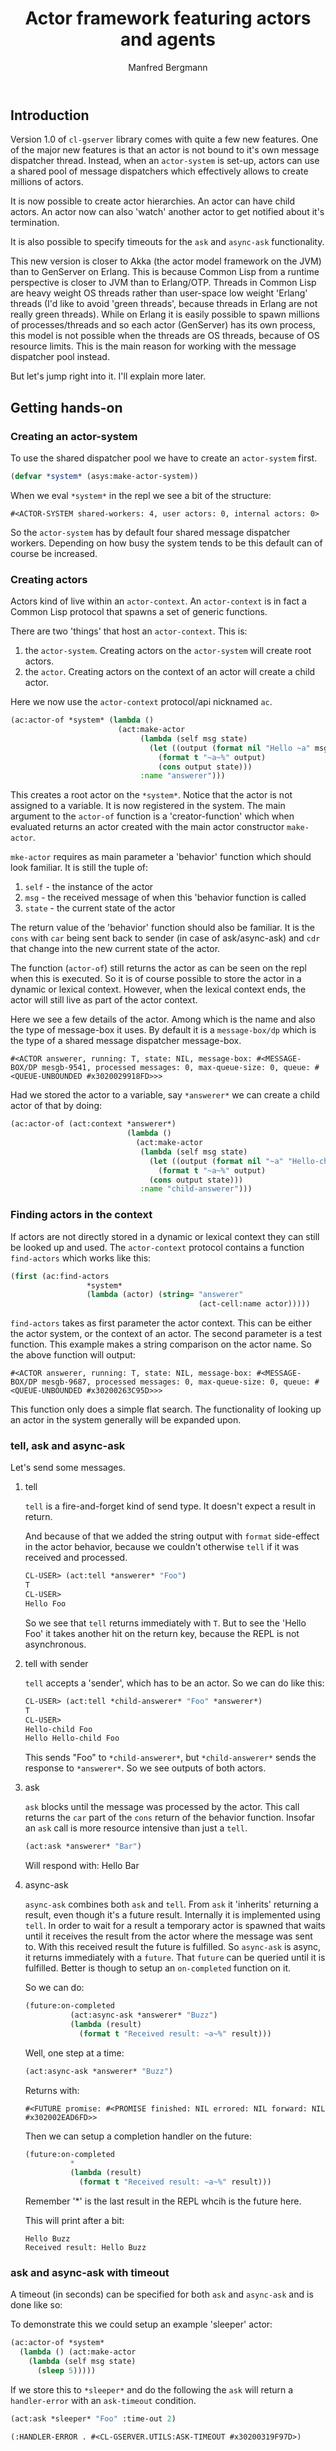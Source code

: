 
#+title: Actor framework featuring actors and agents
#+author: Manfred Bergmann

** Introduction

Version 1.0 of =cl-gserver= library comes with quite a few new features. One of the major new features is that an actor is not bound to it's own message dispatcher thread. Instead, when an =actor-system= is set-up, actors can use a shared pool of message dispatchers which effectively allows to create millions of actors.

It is now possible to create actor hierarchies. An actor can have child actors. An actor now can also 'watch' another actor to get notified about it's termination.

It is also possible to specify timeouts for the =ask= and =async-ask= functionality.

This new version is closer to Akka (the actor model framework on the JVM) than to GenServer on Erlang. This is because Common Lisp from a runtime perspective is closer to JVM than to Erlang/OTP. Threads in Common Lisp are heavy weight OS threads rather than user-space low weight 'Erlang' threads (I'd like to avoid 'green threads', because threads in Erlang are not really green threads). While on Erlang it is easily possible to spawn millions of processes/threads and so each actor (GenServer) has its own process, this model is not possible when the threads are OS threads, because of OS resource limits.
This is the main reason for working with the message dispatcher pool instead.

But let's jump right into it. I'll explain more later.

** Getting hands-on

*** Creating an actor-system

To use the shared dispatcher pool we have to create an =actor-system= first.

#+BEGIN_SRC lisp
(defvar *system* (asys:make-actor-system))
#+END_SRC

When we eval ~*system*~ in the repl we see a bit of the structure:

#+BEGIN_EXAMPLE
#<ACTOR-SYSTEM shared-workers: 4, user actors: 0, internal actors: 0>
#+END_EXAMPLE

So the =actor-system= has by default four shared message dispatcher workers. Depending on how busy the system tends to be this default can of course be increased.

*** Creating actors

Actors kind of live within an =actor-context=. An ~actor-context~ is in fact a Common Lisp protocol that spawns a set of generic functions.

There are two 'things' that host an =actor-context=. This is: 
1. the =actor-system=. Creating actors on the =actor-system= will create root actors.
2. the =actor=. Creating actors on the context of an actor will create a child actor.

Here we now use the =actor-context= protocol/api nicknamed =ac=.

#+BEGIN_SRC lisp
(ac:actor-of *system* (lambda ()
                        (act:make-actor 
                             (lambda (self msg state)
                               (let ((output (format nil "Hello ~a" msg)))
                                 (format t "~a~%" output)
                                 (cons output state)))
                             :name "answerer")))
#+END_SRC

This creates a root actor on the ~*system*~. Notice that the actor is not assigned to a variable. It is now registered in the system. The main argument to the =actor-of= function is a 'creator-function' which when evaluated returns an actor created with the main actor constructor =make-actor=.

=mke-actor= requires as main parameter a 'behavior' function which should look familiar. It is still the tuple of:
1. =self= - the instance of the actor
2. =msg= - the received message of when this 'behavior function is called
3. =state= - the current state of the actor

The return value of the 'behavior' function should also be familiar. It is the =cons= with =car= being sent back to sender (in case of ask/async-ask) and =cdr= that change into the new current state of the actor.

The function (=actor-of=) still returns the actor as can be seen on the repl when this is executed. So it is of course possible to store the actor in a dynamic or lexical context. However, when the lexical context ends, the actor will still live as part of the actor context.

Here we see a few details of the actor. Among which is the name and also the type of message-box it uses. By default it is a =message-box/dp= which is the type of a shared message dispatcher message-box.

#+BEGIN_EXAMPLE
#<ACTOR answerer, running: T, state: NIL, message-box: #<MESSAGE-BOX/DP mesgb-9541, processed messages: 0, max-queue-size: 0, queue: #<QUEUE-UNBOUNDED #x3020029918FD>>>
#+END_EXAMPLE

Had we stored the actor to a variable, say =*answerer*= we can create a child actor of that by doing:

#+BEGIN_SRC lisp
(ac:actor-of (act:context *answerer*) 
                          (lambda ()
                            (act:make-actor
                             (lambda (self msg state)
                               (let ((output (format nil "~a" "Hello-child ~a" msg)))
                                 (format t "~a~%" output)
                               (cons output state)))
                             :name "child-answerer")))
#+END_SRC

*** Finding actors in the context

If actors are not directly stored in a dynamic or lexical context they can still be looked up and used. The =actor-context= protocol contains a function =find-actors= which works like this:

#+BEGIN_SRC lisp
(first (ac:find-actors 
                 *system*
                 (lambda (actor) (string= "answerer" 
                                          (act-cell:name actor)))))
#+END_SRC

=find-actors= takes as first parameter the actor context. This can be either the actor system, or the context of an actor. The second parameter is a test function. This example makes a string comparison on the actor name. So the above function will output:

#+BEGIN_EXAMPLE
#<ACTOR answerer, running: T, state: NIL, message-box: #<MESSAGE-BOX/DP mesgb-9687, processed messages: 0, max-queue-size: 0, queue: #<QUEUE-UNBOUNDED #x30200263C95D>>>
#+END_EXAMPLE

This function only does a simple flat search. The functionality of looking up an actor in the system generally will be expanded upon.

*** tell, ask and async-ask

Let's send some messages.

**** tell

=tell= is a fire-and-forget kind of send type. It doesn't expect a result in return.

And because of that we added the string output with ~format~ side-effect in the actor behavior, because we couldn't otherwise =tell= if it was received and processed.

#+BEGIN_SRC lisp
CL-USER> (act:tell *answerer* "Foo")
T
CL-USER> 
Hello Foo
#+END_SRC

So we see that =tell= returns immediately with ~T~. But to see the 'Hello Foo' it takes another hit on the return key, because the REPL is not asynchronous.

**** tell with sender

=tell= accepts a 'sender', which has to be an actor. So we can do like this:

#+BEGIN_SRC lisp
CL-USER> (act:tell *child-answerer* "Foo" *answerer*)
T
CL-USER> 
Hello-child Foo
Hello Hello-child Foo
#+END_SRC

This sends "Foo" to ~*child-answerer*~, but ~*child-answerer*~ sends the response to ~*answerer*~. So we see outputs of both actors.

**** ask

=ask= blocks until the message was processed by the actor. This call returns the ~car~ part of the ~cons~ return of the behavior function.
Insofar an =ask= call is more resource intensive than just a =tell=.

#+BEGIN_SRC lisp
(act:ask *answerer* "Bar")
#+END_SRC

Will respond with: Hello Bar

**** async-ask

=async-ask= combines both =ask= and =tell=. From =ask= it 'inherits' returning a result, even though it's a future result.
Internally it is implemented using =tell=. In order to wait for a result a temporary actor is spawned that waits until it receives the result from the actor where the message was sent to. With this received result the future is fulfilled.
So =async-ask= is async, it returns immediately with a =future=. That =future= can be queried until it is fulfilled. Better is though to setup an ~on-completed~ function on it.

So we can do:

#+BEGIN_SRC lisp
(future:on-completed
          (act:async-ask *answerer* "Buzz")
          (lambda (result)
            (format t "Received result: ~a~%" result)))
#+END_SRC

Well, one step at a time:

#+BEGIN_SRC lisp
(act:async-ask *answerer* "Buzz")
#+END_SRC

Returns with:

#+BEGIN_EXAMPLE
#<FUTURE promise: #<PROMISE finished: NIL errored: NIL forward: NIL #x302002EAD6FD>>
#+END_EXAMPLE

Then we can setup a completion handler on the future:

#+BEGIN_SRC lisp
(future:on-completed 
          *
          (lambda (result)
            (format t "Received result: ~a~%" result)))
#+END_SRC

Remember '*' is the last result in the REPL whcih is the future here.

This will print after a bit:

#+BEGIN_EXAMPLE
Hello Buzz
Received result: Hello Buzz
#+END_EXAMPLE

*** ask and async-ask with timeout

A timeout (in seconds) can be specified for both =ask= and =async-ask= and is done like so:

To demonstrate this we could setup an example 'sleeper' actor:

#+BEGIN_SRC lisp
(ac:actor-of *system* 
  (lambda () (act:make-actor 
    (lambda (self msg state)
      (sleep 5)))))
#+END_SRC

If we store this to ~*sleeper*~ and do the following the =ask= will return a =handler-error= with an =ask-timeout= condition.

#+BEGIN_SRC lisp
(act:ask *sleeper* "Foo" :time-out 2)
#+END_SRC

#+BEGIN_EXAMPLE
(:HANDLER-ERROR . #<CL-GSERVER.UTILS:ASK-TIMEOUT #x30200319F97D>)
#+END_EXAMPLE

This works similar with the =async-ask= only that the future will be fulfilled with the =handler-error= ~cons~.

To get a readable error message of the condition we can do:

#+BEGIN_EXAMPLE
CL-USER> (format t "~a" (cdr *))
A timeout set to 2 seconds occurred. Cause: 
#<BORDEAUX-THREADS:TIMEOUT #x302002FAB73D> 
#+END_EXAMPLE

*** Changing behavior

*** Creating actors without a system

** Benchmarks
